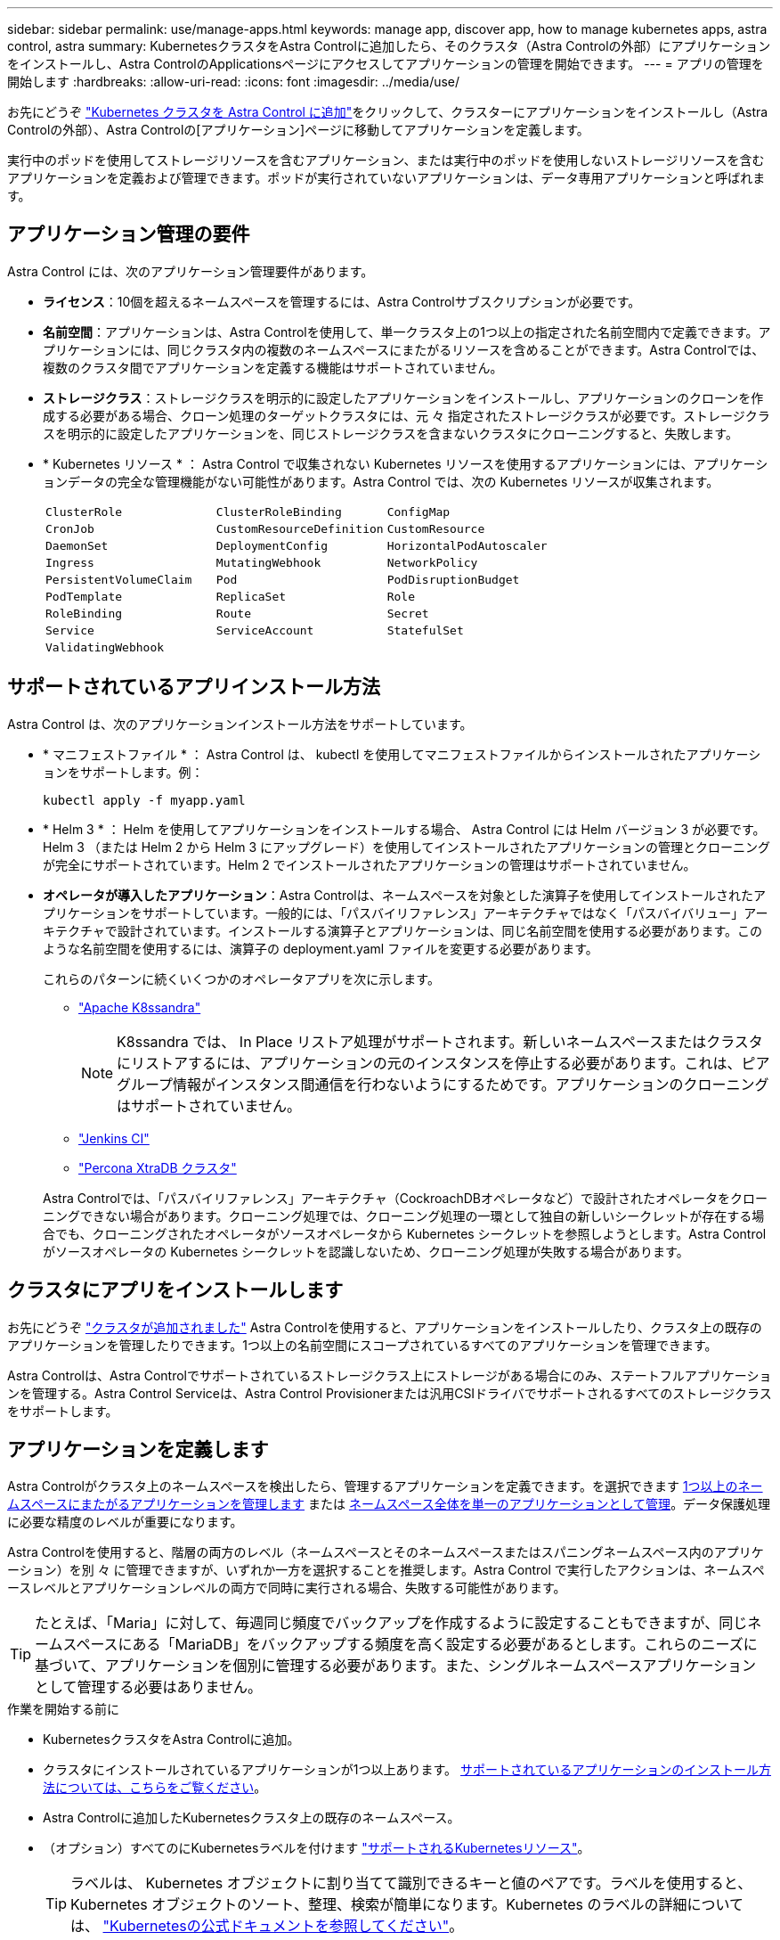 ---
sidebar: sidebar 
permalink: use/manage-apps.html 
keywords: manage app, discover app, how to manage kubernetes apps, astra control, astra 
summary: KubernetesクラスタをAstra Controlに追加したら、そのクラスタ（Astra Controlの外部）にアプリケーションをインストールし、Astra ControlのApplicationsページにアクセスしてアプリケーションの管理を開始できます。 
---
= アプリの管理を開始します
:hardbreaks:
:allow-uri-read: 
:icons: font
:imagesdir: ../media/use/


[role="lead"]
お先にどうぞ link:../get-started/add-first-cluster.html["Kubernetes クラスタを Astra Control に追加"]をクリックして、クラスターにアプリケーションをインストールし（Astra Controlの外部）、Astra Controlの[アプリケーション]ページに移動してアプリケーションを定義します。

実行中のポッドを使用してストレージリソースを含むアプリケーション、または実行中のポッドを使用しないストレージリソースを含むアプリケーションを定義および管理できます。ポッドが実行されていないアプリケーションは、データ専用アプリケーションと呼ばれます。



== アプリケーション管理の要件

Astra Control には、次のアプリケーション管理要件があります。

* *ライセンス*：10個を超えるネームスペースを管理するには、Astra Controlサブスクリプションが必要です。
* *名前空間*：アプリケーションは、Astra Controlを使用して、単一クラスタ上の1つ以上の指定された名前空間内で定義できます。アプリケーションには、同じクラスタ内の複数のネームスペースにまたがるリソースを含めることができます。Astra Controlでは、複数のクラスタ間でアプリケーションを定義する機能はサポートされていません。
* *ストレージクラス*：ストレージクラスを明示的に設定したアプリケーションをインストールし、アプリケーションのクローンを作成する必要がある場合、クローン処理のターゲットクラスタには、元 々 指定されたストレージクラスが必要です。ストレージクラスを明示的に設定したアプリケーションを、同じストレージクラスを含まないクラスタにクローニングすると、失敗します。
* * Kubernetes リソース * ： Astra Control で収集されない Kubernetes リソースを使用するアプリケーションには、アプリケーションデータの完全な管理機能がない可能性があります。Astra Control では、次の Kubernetes リソースが収集されます。
+
[cols="1,1,1"]
|===


| `ClusterRole` | `ClusterRoleBinding` | `ConfigMap` 


| `CronJob` | `CustomResourceDefinition` | `CustomResource` 


| `DaemonSet` | `DeploymentConfig` | `HorizontalPodAutoscaler` 


| `Ingress` | `MutatingWebhook` | `NetworkPolicy` 


| `PersistentVolumeClaim` | `Pod` | `PodDisruptionBudget` 


| `PodTemplate` | `ReplicaSet` | `Role` 


| `RoleBinding` | `Route` | `Secret` 


| `Service` | `ServiceAccount` | `StatefulSet` 


| `ValidatingWebhook` |  |  
|===




== サポートされているアプリインストール方法

Astra Control は、次のアプリケーションインストール方法をサポートしています。

* * マニフェストファイル * ： Astra Control は、 kubectl を使用してマニフェストファイルからインストールされたアプリケーションをサポートします。例：
+
[source, console]
----
kubectl apply -f myapp.yaml
----
* * Helm 3 * ： Helm を使用してアプリケーションをインストールする場合、 Astra Control には Helm バージョン 3 が必要です。Helm 3 （または Helm 2 から Helm 3 にアップグレード）を使用してインストールされたアプリケーションの管理とクローニングが完全にサポートされています。Helm 2 でインストールされたアプリケーションの管理はサポートされていません。
* *オペレータが導入したアプリケーション*：Astra Controlは、ネームスペースを対象とした演算子を使用してインストールされたアプリケーションをサポートしています。一般的には、「パスバイリファレンス」アーキテクチャではなく「パスバイバリュー」アーキテクチャで設計されています。インストールする演算子とアプリケーションは、同じ名前空間を使用する必要があります。このような名前空間を使用するには、演算子の deployment.yaml ファイルを変更する必要があります。
+
これらのパターンに続くいくつかのオペレータアプリを次に示します。

+
** https://github.com/k8ssandra/cass-operator/tree/v1.7.1["Apache K8ssandra"^]
+

NOTE: K8ssandra では、 In Place リストア処理がサポートされます。新しいネームスペースまたはクラスタにリストアするには、アプリケーションの元のインスタンスを停止する必要があります。これは、ピアグループ情報がインスタンス間通信を行わないようにするためです。アプリケーションのクローニングはサポートされていません。

** https://github.com/jenkinsci/kubernetes-operator["Jenkins CI"^]
** https://github.com/percona/percona-xtradb-cluster-operator["Percona XtraDB クラスタ"^]


+
Astra Controlでは、「パスバイリファレンス」アーキテクチャ（CockroachDBオペレータなど）で設計されたオペレータをクローニングできない場合があります。クローニング処理では、クローニング処理の一環として独自の新しいシークレットが存在する場合でも、クローニングされたオペレータがソースオペレータから Kubernetes シークレットを参照しようとします。Astra Control がソースオペレータの Kubernetes シークレットを認識しないため、クローニング処理が失敗する場合があります。





== クラスタにアプリをインストールします

お先にどうぞ link:../get-started/add-first-cluster.html["クラスタが追加されました"] Astra Controlを使用すると、アプリケーションをインストールしたり、クラスタ上の既存のアプリケーションを管理したりできます。1つ以上の名前空間にスコープされているすべてのアプリケーションを管理できます。

Astra Controlは、Astra Controlでサポートされているストレージクラス上にストレージがある場合にのみ、ステートフルアプリケーションを管理する。Astra Control Serviceは、Astra Control Provisionerまたは汎用CSIドライバでサポートされるすべてのストレージクラスをサポートします。

ifdef::gcp[]

* link:../learn/choose-class-and-size.html["GKE クラスタのストレージクラスについて説明します"]


endif::gcp[]

ifdef::azure[]

* link:../learn/azure-storage.html["AKS クラスタのストレージクラスについて学習します"]


endif::azure[]

ifdef::aws[]

* link:../learn/aws-storage.html["AWSクラスタのストレージクラスについて説明します"]


endif::aws[]



== アプリケーションを定義します

Astra Controlがクラスタ上のネームスペースを検出したら、管理するアプリケーションを定義できます。を選択できます <<アプリケーションとして管理するリソースを定義します,1つ以上のネームスペースにまたがるアプリケーションを管理します>> または <<アプリケーションとして管理するネームスペースを定義します,ネームスペース全体を単一のアプリケーションとして管理>>。データ保護処理に必要な精度のレベルが重要になります。

Astra Controlを使用すると、階層の両方のレベル（ネームスペースとそのネームスペースまたはスパニングネームスペース内のアプリケーション）を別 々 に管理できますが、いずれか一方を選択することを推奨します。Astra Control で実行したアクションは、ネームスペースレベルとアプリケーションレベルの両方で同時に実行される場合、失敗する可能性があります。


TIP: たとえば、「Maria」に対して、毎週同じ頻度でバックアップを作成するように設定することもできますが、同じネームスペースにある「MariaDB」をバックアップする頻度を高く設定する必要があるとします。これらのニーズに基づいて、アプリケーションを個別に管理する必要があります。また、シングルネームスペースアプリケーションとして管理する必要はありません。

.作業を開始する前に
* KubernetesクラスタをAstra Controlに追加。
* クラスタにインストールされているアプリケーションが1つ以上あります。 <<サポートされているアプリインストール方法,サポートされているアプリケーションのインストール方法については、こちらをご覧ください>>。
* Astra Controlに追加したKubernetesクラスタ上の既存のネームスペース。
* （オプション）すべてのにKubernetesラベルを付けます link:../use/manage-apps.html#app-management-requirements["サポートされるKubernetesリソース"]。
+

TIP: ラベルは、 Kubernetes オブジェクトに割り当てて識別できるキーと値のペアです。ラベルを使用すると、 Kubernetes オブジェクトのソート、整理、検索が簡単になります。Kubernetes のラベルの詳細については、 https://kubernetes.io/docs/concepts/overview/working-with-objects/labels/["Kubernetesの公式ドキュメントを参照してください"^]。



.このタスクについて
* 開始する前に、を理解しておく必要があります link:../use/manage-apps.html#what-about-system-namespaces["標準ネームスペースとシステムネームスペースの管理"]。
* Astra Controlのアプリケーションで複数の名前空間を使用する場合は、を検討してください link:../use/manage-roles.html["ネームスペースの制約を持つユーザロールの変更"] アプリケーションを定義する前に。
* Astra Control APIを使用してアプリケーションを管理する方法については、を参照してください link:https://docs.netapp.com/us-en/astra-automation/["Astra の自動化と API に関する情報"^]。


.アプリケーション管理オプション
* <<アプリケーションとして管理するリソースを定義します>>
* <<アプリケーションとして管理するネームスペースを定義します>>




=== アプリケーションとして管理するリソースを定義します

を指定できます link:../learn/app-management.html["アプリケーションを構成するKubernetesリソース"] Astra Controlで管理したい。アプリケーションを定義すると、Kubernetesクラスタの要素を1つのアプリケーションにグループ化できます。このKubernetesリソースの集まりは、ネームスペースとラベル選択条件によって分類されます。

アプリケーションを定義することで、クローン、スナップショット、バックアップなどのAstra Control操作に含めるものをより細かく制御できます。


WARNING: アプリケーションを定義するときは、保護ポリシーを使用して複数のアプリケーションにKubernetesリソースを含めないようにしてください。Kubernetesリソース上の保護ポリシーが重複していると、原因 のデータが競合する可能性があります。

.アプリケーションネームスペースへのクラスタを対象としたリソースの追加の詳細については、こちらをご覧ください。
[%collapsible]
====
ネームスペースリソースに関連付けられているクラスタリソースを、自動的に含まれるアストラコントロールに加えてインポートできます。特定のグループ、種類、バージョンのリソースを含むルールを追加し、必要に応じてラベルを付けることができます。この処理は、Astra Controlに自動的に含まれないリソースがある場合などに実行します。

Astra Controlに自動的に含まれる、クラスタを対象としたリソースを除外することはできません。

以下を追加できます `apiVersions` （APIバージョンと組み合わせたグループ）。

[cols="1h,2d"]
|===
| リソースの種類 | 1回あたりのバージョン（グループ+バージョン） 


| `ClusterRole` | rbac.authorization.k8s.io/v1 


| `ClusterRoleBinding` | rbac.authorization.k8s.io/v1 


| `CustomResource` | apiextensions.k8s.io/v1、apiextensions.k8s.io/v1beta1 


| `CustomResourceDefinition` | apiextensions.k8s.io/v1、apiextensions.k8s.io/v1beta1 


| `MutatingWebhookConfiguration` | admissionregistration.k8s.io/v1 


| `ValidatingWebhookConfiguration` | admissionregistration.k8s.io/v1 
|===
====
.手順
. [アプリケーション（Applications）]ページで、[*定義（* Define）]を選択します
. [アプリケーションの定義（* Define application）]ウィンドウで、アプリケーション名を入力します。
. [*Cluster*]ドロップダウン・リストから、アプリケーションが実行されているクラスタを選択します。
. 「*名前空間*」ドロップダウンリストからアプリケーションの名前空間を選択します。
+

NOTE: アプリケーションは、Astra Controlを使用して、単一クラスタ上の1つ以上の指定された名前空間内で定義できます。アプリケーションには、同じクラスタ内の複数のネームスペースにまたがるリソースを含めることができます。Astra Controlでは、複数のクラスタ間でアプリケーションを定義する機能はサポートされていません。

. （オプション）各ネームスペースにKubernetesリソースのラベルを入力します。ラベルまたはラベルの選択基準（クエリー）を1つ指定できます。
+

TIP: Kubernetes のラベルの詳細については、 https://kubernetes.io/docs/concepts/overview/working-with-objects/labels/["Kubernetesの公式ドキュメントを参照してください"^]。

. （オプション）「*名前空間の追加*」を選択し、ドロップダウンリストから名前空間を選択して、アプリケーションの名前空間を追加します。
. （オプション）追加するネームスペースのラベルまたはラベルの選択基準を1つ入力します。
. （オプション）Astra Controlに自動的に含まれるリソースに加えて、クラスタを対象としたリソースを含めるには、*クラスタを対象とした追加のリソースを含める*をチェックし、次の手順を実行します。
+
.. 「*含めるルールを追加*」を選択します。
.. *グループ*：ドロップダウンリストから、リソースのAPIグループを選択します。
.. *kind *:ドロップダウンリストから'オブジェクトスキーマの名前を選択します
.. *バージョン*：APIのバージョンを入力します。
.. *ラベルセレクタ*：必要に応じて、ルールに追加するラベルを指定します。このラベルは、このラベルに一致するリソースのみを取得するために使用します。ラベルを指定しないと、Astra Controlは、そのクラスタに指定されている種類のリソースのすべてのインスタンスを収集します。
.. エントリに基づいて作成されたルールを確認します。
.. 「 * 追加」を選択します。
+

TIP: クラスタを対象としたリソースルールは必要な数だけ作成できます。[アプリケーションの定義の概要]にルールが表示されます。



. [ * 定義（ Define ） ] を選択します
. [*定義*（Define *）]を選択した後、必要に応じて他のアプリケーションについても同じ手順を繰り返します。


アプリケーションの定義が完了すると、アプリケーションがに表示されます `Healthy` 「アプリケーション」ページのアプリケーションのリストに表示されます。クローンを作成し、バックアップとスナップショットを作成できるようになりました。


NOTE: 追加したアプリケーションの保護列に警告アイコンが表示されている場合は、バックアップされておらず、まだバックアップのスケジュールが設定されていないことを示しています。


TIP: 特定のアプリケーションの詳細を表示するには、アプリケーション名を選択します。

このアプリに追加されたリソースを表示するには、*リソース*タブを選択します。Resource列でリソース名のあとの番号を選択するか、Searchでリソース名を入力して、追加のクラスタを対象としたリソースを確認します。



=== アプリケーションとして管理するネームスペースを定義します

ネームスペースのリソースをアプリケーションとして定義することで、ネームスペース内のすべてのKubernetesリソースをAstra Control管理に追加できます。この方法は、アプリケーションを個別に定義するよりも望ましい方法です link:../learn/app-management.html["特定のネームスペース内のすべてのリソースを管理および保護することを意図しています"] 同様の方法で、共通の間隔で実行します。

.手順
. クラスタページで、クラスタを選択します。
. [*名前空間*]タブを選択します。
. 管理するアプリケーションリソースを含む名前空間のアクションメニューを選択し、*アプリケーションとして定義*を選択します。
+

TIP: 複数のアプリケーションを定義する場合は、名前空間リストから選択し、左上隅の*アクション*ボタンを選択して、*アプリケーションとして定義*を選択します。これにより、個 々 のネームスペースに複数のアプリケーションが定義されます。マルチネームスペースアプリケーションについては、を参照してください <<アプリケーションとして管理するリソースを定義します>>。

+

NOTE: [システムネームスペースを表示（Show system Namespaces）]チェックボックスを選択して、アプリケーション管理で通常はデフォルトで使用されないシステムネームスペースを表示します。 image:acc_namespace_system.png["名前空間タブで使用可能な*システム名前空間の表示*オプションを示すスクリーンショット。"] link:../use/manage-apps.html#what-about-system-namespaces["詳細はこちら"]。



プロセスが完了すると'名前空間に関連付けられているアプリケーションが[関連アプリケーション]列に表示されます



== システムネームスペースについて教えてください。

Astra Controlは、Kubernetesクラスタ上のシステムネームスペースも検出します。これらのシステムネームスペースはデフォルトでは表示されません。システムアプリケーションリソースのバックアップが必要になることがまれです。

選択したクラスタの[ネームスペース]タブからシステムネームスペースを表示するには、[*システムネームスペースを表示*]チェックボックスをオンにします。

image:acc_namespace_system.png["名前空間タブで使用可能な*システム名前空間の表示*オプションを示すスクリーンショット。"]


TIP: Astra Control 自体は標準のアプリケーションではなく、「システムアプリケーション」です。 Astra Control 自体は管理しないでください。Astra Control 自体は、管理用にデフォルトでは表示されません。
